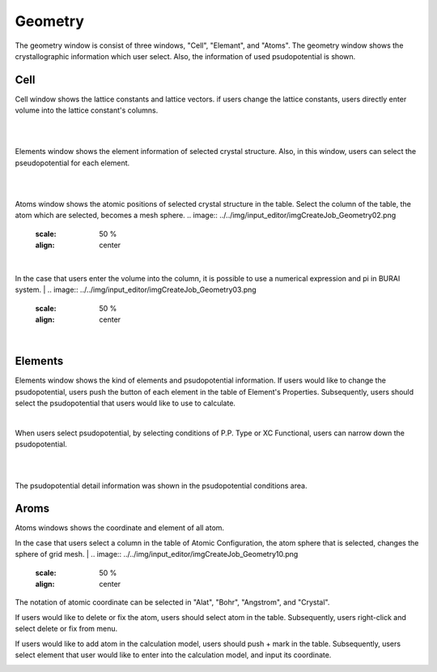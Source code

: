 Geometry
========

The geometry window is consist of three windows, "Cell", "Elemant", and "Atoms".
The geometry window shows the crystallographic information which user select.
Also, the information of used psudopotential is shown.

Cell
----

Cell window shows the lattice constants and lattice vectors.
if users change the lattice constants, users directly enter volume into the lattice constant's columns.

|
.. image:: ../../img/input_editor/imgCreateJob_Geometry00.png
   :scale: 50 %
   :align: center

|
Elements window shows the element information of selected crystal structure.
Also, in this window, users can select the pseudopotential for each element.

|
.. image:: ../../img/input_editor/imgCreateJob_Geometry01.png
   :scale: 50 %
   :align: center

|
Atoms window shows the atomic positions of selected crystal structure in the table.
Select the column of the table, the atom which are selected, becomes a mesh sphere.
.. image:: ../../img/input_editor/imgCreateJob_Geometry02.png
   :scale: 50 %
   :align: center

|
In the case that users enter the volume into the column, it is possible to use a numerical expression and pi in BURAI system.
|
.. image:: ../../img/input_editor/imgCreateJob_Geometry03.png
   :scale: 50 %
   :align: center

|
.. image:: ../../img/input_editor/imgCreateJob_Geometry04.png
   :scale: 50 %
   :align: center


Elements
--------

Elements window shows the kind of elements and psudopotential information.
If users would like to change the psudopotential, users push the button of each element in the table of Element's Properties.
Subsequently, users should select the psudopotential that users would like to use to calculate.

|
.. image:: ../../img/input_editor/imgCreateJob_Geometry05.png
   :scale: 50 %
   :align: center

When users select psudopotential, by selecting conditions of P.P. Type or XC Functional, users can narrow down the psudopotential.

.. image:: ../../img/input_editor/imgCreateJob_Geometry06.png
   :scale: 50 %
   :align: center
|
.. image:: ../../img/input_editor/imgCreateJob_Geometry07.png
   :scale: 50 %
   :align: center
|
.. image:: ../../img/input_editor/imgCreateJob_Geometry08.png
   :scale: 50 %
   :align: center

The psudopotential detail information was shown in the psudopotential conditions area.


Aroms
-----

Atoms windows shows the coordinate and element of all atom.

.. image:: ../../img/input_editor/imgCreateJob_Geometry09.png
   :scale: 50 %
   :align: center

In the case that users select a column in the table of Atomic Configuration, the atom sphere that is selected, changes the sphere of grid mesh.
|
.. image:: ../../img/input_editor/imgCreateJob_Geometry10.png
   :scale: 50 %
   :align: center

The notation of atomic coordinate can be selected in "Alat", "Bohr", "Angstrom", and "Crystal".

If users would like to delete or fix the atom, users should select atom in the table.
Subsequently, users right-click and select delete or fix from menu.

.. image:: ../../img/input_editor/imgCreateJob_Geometry11.png
   :scale: 50 %
   :align: center

If users would like to add atom in the calculation model, users should push + mark in the table.
Subsequently, users select element that user would like to enter into the calculation model, and input its coordinate.

.. image:: ../../img/input_editor/imgCreateJob_Geometry12.png
   :scale: 50 %
   :align: center

.. image:: ../../img/input_editor/imgCreateJob_Geometry13.png
   :scale: 50 %
   :align: center

.. image:: ../../img/input_editor/imgCreateJob_Geometry14.png
   :scale: 50 %
   :align: center


